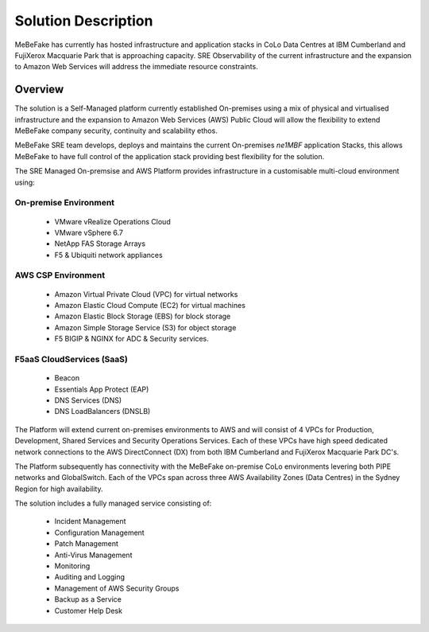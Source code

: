 Solution Description
------------------------------------------------------------------

MeBeFake has currently has hosted infrastructure and application stacks in CoLo Data Centres at IBM
Cumberland and FujiXerox Macquarie Park that is approaching capacity.  SRE Observability of the 
current infrastructure and the expansion to Amazon Web Services will address the immediate resource 
constraints.

Overview
=================================================================

The solution is a Self-Managed platform currently established On-premises using a mix of physical 
and virtualised infrastructure and the expansion to Amazon Web Services (AWS) Public Cloud will 
allow the flexibility to extend MeBeFake company security, continuity and scalability ethos. 

MeBeFake SRE team develops, deploys and maintains the current On-premises *ne1MBF* application Stacks,
this allows MeBeFake to have full control of the application stack providing best flexibility for 
the solution.

The SRE Managed On-premsise and AWS Platform provides infrastructure in a customisable multi-cloud 
environment using:


On-premise Environment
^^^^^^^^^^^^^^^^^^^^^^^^^^^^^^^^^^^^^^^^^^^^^^^^^^^^^^^^^^^^^^^^
    * VMware vRealize Operations Cloud
    * VMware vSphere 6.7 
    * NetApp FAS Storage Arrays
    * F5 & Ubiquiti network appliances 


AWS CSP Environment
^^^^^^^^^^^^^^^^^^^^^^^^^^^^^^^^^^^^^^^^^^^^^^^^^^^^^^^^^^^^^^^^    
    * Amazon Virtual Private Cloud (VPC) for virtual networks
    * Amazon Elastic Cloud Compute (EC2) for virtual machines
    * Amazon Elastic Block Storage (EBS) for block storage
    * Amazon Simple Storage Service (S3) for object storage
    * F5 BIGIP & NGINX for ADC & Security services.


F5aaS CloudServices (SaaS)
^^^^^^^^^^^^^^^^^^^^^^^^^^^^^^^^^^^^^^^^^^^^^^^^^^^^^^^^^^^^^^^^
    * Beacon
    * Essentials App Protect (EAP)
    * DNS Services (DNS)
    * DNS LoadBalancers (DNSLB)


The Platform will extend current on-premises environments to AWS and will consist of 4 VPCs for 
Production, Development, Shared Services and Security Operations Services. Each of these VPCs 
have high speed dedicated network connections to the AWS DirectConnect (DX) from both IBM Cumberland 
and FujiXerox Macquarie Park DC's. 

The Platform subsequently has connectivity with the MeBeFake on-premise CoLo environments levering 
both PIPE networks and GlobalSwitch.  Each of the VPCs span across three AWS Availability Zones 
(Data Centres) in the Sydney Region for high availability.

The solution includes a fully managed service consisting of:
    
    * Incident Management
    * Configuration Management
    * Patch Management
    * Anti-Virus Management
    * Monitoring
    * Auditing and Logging
    * Management of AWS Security Groups
    * Backup as a Service
    * Customer Help Desk